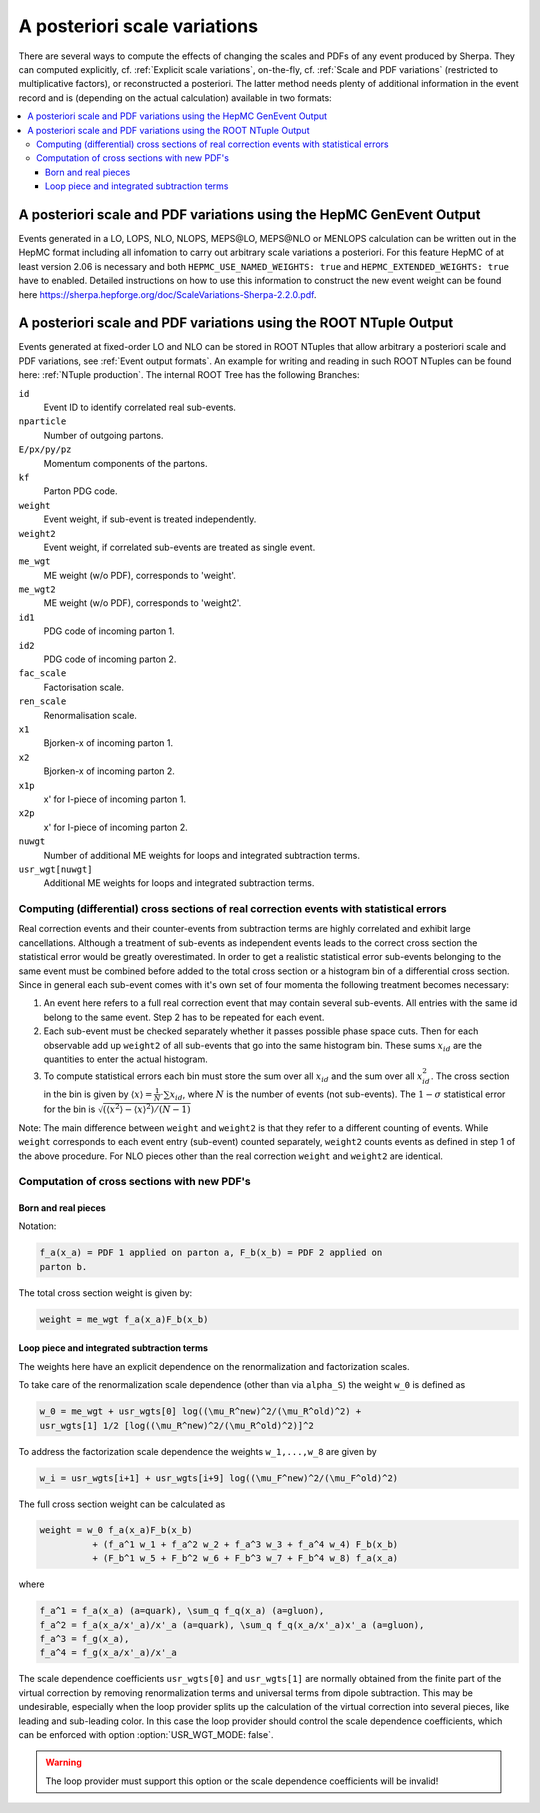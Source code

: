 .. _Scale variations:

#############################
A posteriori scale variations
#############################

There are several ways to compute the effects of changing the scales
and PDFs of any event produced by Sherpa. They can computed
explicitly, cf. :ref:`Explicit scale variations`, on-the-fly, cf.
:ref:`Scale and PDF variations` (restricted to multiplicative
factors), or reconstructed a posteriori. The latter method needs
plenty of additional information in the event record and is (depending
on the actual calculation) available in two formats:

.. contents::
   :local:

.. _A posteriori scale and PDF variations using the HepMC GenEvent Output:

*********************************************************************
A posteriori scale and PDF variations using the HepMC GenEvent Output
*********************************************************************

Events generated in a LO, LOPS, NLO, NLOPS, MEPS\@LO, MEPS\@NLO or
MENLOPS calculation can be written out in the HepMC format including
all infomation to carry out arbitrary scale variations a
posteriori. For this feature HepMC of at least version 2.06 is
necessary and both ``HEPMC_USE_NAMED_WEIGHTS: true`` and
``HEPMC_EXTENDED_WEIGHTS: true`` have to enabled. Detailed
instructions on how to use this information to construct the new event
weight can be found here
`<https://sherpa.hepforge.org/doc/ScaleVariations-Sherpa-2.2.0.pdf>`_.

.. _A posteriori scale and PDF variations using the ROOT NTuple Output:

******************************************************************
A posteriori scale and PDF variations using the ROOT NTuple Output
******************************************************************

.. index:: USR_WGT_MODE

Events generated at fixed-order LO and NLO can be stored in ROOT
NTuples that allow arbitrary a posteriori scale and PDF variations,
see :ref:`Event output formats`. An example for writing and reading in
such ROOT NTuples can be found here: :ref:`NTuple production`.  The
internal ROOT Tree has the following Branches:

``id``
  Event ID to identify correlated real sub-events.

``nparticle``
  Number of outgoing partons.

``E/px/py/pz``
  Momentum components of the partons.

``kf``
  Parton PDG code.

``weight``
  Event weight, if sub-event is treated independently.

``weight2``
  Event weight, if correlated sub-events are treated as single event.

``me_wgt``
  ME weight (w/o PDF), corresponds to 'weight'.

``me_wgt2``
  ME weight (w/o PDF), corresponds to 'weight2'.

``id1``
  PDG code of incoming parton 1.

``id2``
  PDG code of incoming parton 2.

``fac_scale``
  Factorisation scale.

``ren_scale``
  Renormalisation scale.

``x1``
  Bjorken-x of incoming parton 1.

``x2``
  Bjorken-x of incoming parton 2.

``x1p``
  x' for I-piece of incoming parton 1.

``x2p``
  x' for I-piece of incoming parton 2.

``nuwgt``
  Number of additional ME weights for loops and integrated subtraction terms.

``usr_wgt[nuwgt]``
  Additional ME weights for loops and integrated subtraction terms.

Computing (differential) cross sections of real correction events with statistical errors
=========================================================================================

Real correction events and their counter-events from subtraction terms are
highly correlated and exhibit large cancellations. Although a treatment of
sub-events as independent events leads to the correct cross section the
statistical error would be greatly overestimated. In order to get a realistic
statistical error sub-events belonging to the same event must be combined
before added to the total cross section or a histogram bin of a differential
cross section. Since in general each sub-event comes with it's own set of four
momenta the following treatment becomes necessary:

#. An event here refers to a full real correction event that may
   contain several sub-events. All entries with the same id belong to
   the same event.  Step 2 has to be repeated for each event.

#. Each sub-event must be checked separately whether it passes
   possible phase space cuts. Then for each observable add up
   ``weight2`` of all sub-events that go into the same histogram
   bin. These sums :math:`x_{id}` are the quantities to enter the actual
   histogram.

#. To compute statistical errors each bin must store the sum over all
   :math:`x_{id}` and the sum over all :math:`x_{id}^2`. The cross section
   in the bin is given by :math:`\langle x\rangle = \frac{1}{N} \cdot
   \sum x_{id}`, where :math:`N` is the number of events (not
   sub-events). The :math:`1-\sigma` statistical error for the bin is
   :math:`\sqrt{ (\langle x^2\rangle-\langle x\rangle^2)/(N-1) }`

Note: The main difference between ``weight`` and ``weight2`` is that they
refer to a different counting of events. While ``weight`` corresponds to
each event entry (sub-event) counted separately, ``weight2`` counts events
as defined in step 1 of the above procedure. For NLO pieces other than the real
correction ``weight`` and ``weight2`` are identical.

Computation of cross sections with new PDF's
============================================

Born and real pieces
--------------------

Notation:

.. code-block:: text

   f_a(x_a) = PDF 1 applied on parton a, F_b(x_b) = PDF 2 applied on
   parton b.

The total cross section weight is given by:

.. code-block:: text

   weight = me_wgt f_a(x_a)F_b(x_b)

Loop piece and integrated subtraction terms
-------------------------------------------

The weights here have an explicit dependence on the renormalization
and factorization scales.

To take care of the renormalization scale dependence (other than via
``alpha_S``) the weight ``w_0`` is defined as


.. code-block:: text

   w_0 = me_wgt + usr_wgts[0] log((\mu_R^new)^2/(\mu_R^old)^2) +
   usr_wgts[1] 1/2 [log((\mu_R^new)^2/(\mu_R^old)^2)]^2

To address the factorization scale dependence the weights ``w_1,...,w_8``
are given by

.. code-block:: text

   w_i = usr_wgts[i+1] + usr_wgts[i+9] log((\mu_F^new)^2/(\mu_F^old)^2)

The full cross section weight can be calculated as

.. code-block:: text

   weight = w_0 f_a(x_a)F_b(x_b)
             + (f_a^1 w_1 + f_a^2 w_2 + f_a^3 w_3 + f_a^4 w_4) F_b(x_b)
             + (F_b^1 w_5 + F_b^2 w_6 + F_b^3 w_7 + F_b^4 w_8) f_a(x_a)

where

.. code-block:: text

   f_a^1 = f_a(x_a) (a=quark), \sum_q f_q(x_a) (a=gluon),
   f_a^2 = f_a(x_a/x'_a)/x'_a (a=quark), \sum_q f_q(x_a/x'_a)x'_a (a=gluon),
   f_a^3 = f_g(x_a),
   f_a^4 = f_g(x_a/x'_a)/x'_a

The scale dependence coefficients ``usr_wgts[0]`` and ``usr_wgts[1]``
are normally obtained from the finite part of the virtual correction
by removing renormalization terms and universal terms from dipole
subtraction.  This may be undesirable, especially when the loop
provider splits up the calculation of the virtual correction into
several pieces, like leading and sub-leading color. In this case the
loop provider should control the scale dependence coefficients, which
can be enforced with option :option:`USR_WGT_MODE: false`.

.. warning::

   The loop provider must support this option or the scale dependence
   coefficients will be invalid!
